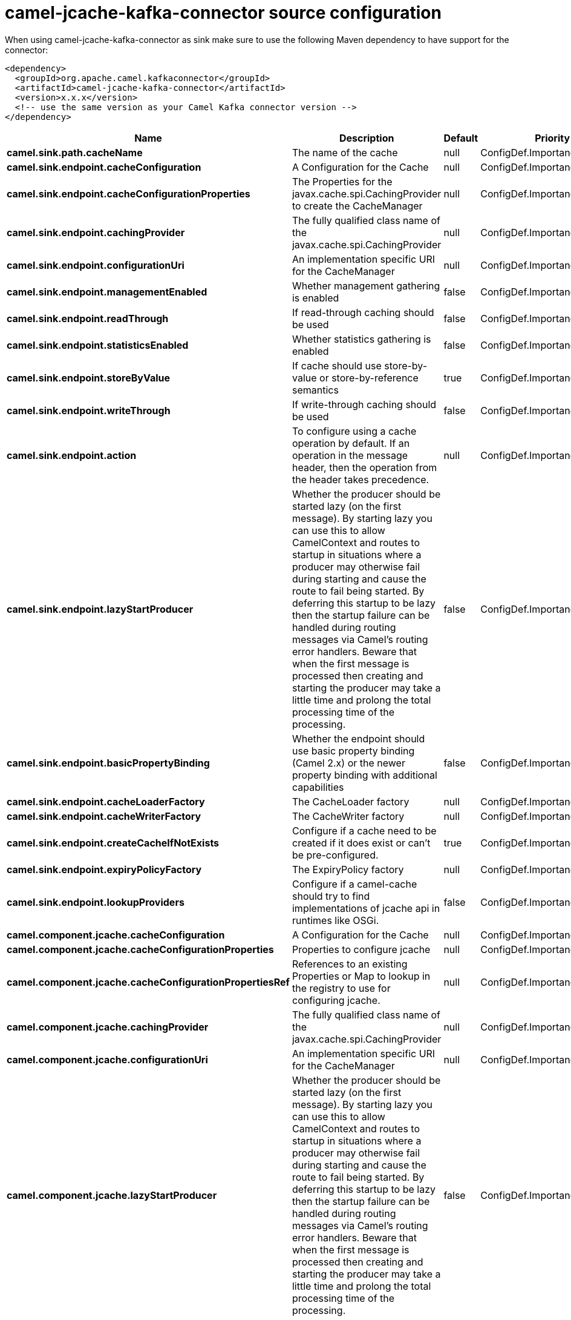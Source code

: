 // kafka-connector options: START
[[camel-jcache-kafka-connector-source]]
= camel-jcache-kafka-connector source configuration

When using camel-jcache-kafka-connector as sink make sure to use the following Maven dependency to have support for the connector:

[source,xml]
----
<dependency>
  <groupId>org.apache.camel.kafkaconnector</groupId>
  <artifactId>camel-jcache-kafka-connector</artifactId>
  <version>x.x.x</version>
  <!-- use the same version as your Camel Kafka connector version -->
</dependency>
----


[width="100%",cols="2,5,^1,2",options="header"]
|===
| Name | Description | Default | Priority
| *camel.sink.path.cacheName* | The name of the cache | null | ConfigDef.Importance.HIGH
| *camel.sink.endpoint.cacheConfiguration* | A Configuration for the Cache | null | ConfigDef.Importance.MEDIUM
| *camel.sink.endpoint.cacheConfigurationProperties* | The Properties for the javax.cache.spi.CachingProvider to create the CacheManager | null | ConfigDef.Importance.MEDIUM
| *camel.sink.endpoint.cachingProvider* | The fully qualified class name of the javax.cache.spi.CachingProvider | null | ConfigDef.Importance.MEDIUM
| *camel.sink.endpoint.configurationUri* | An implementation specific URI for the CacheManager | null | ConfigDef.Importance.MEDIUM
| *camel.sink.endpoint.managementEnabled* | Whether management gathering is enabled | false | ConfigDef.Importance.MEDIUM
| *camel.sink.endpoint.readThrough* | If read-through caching should be used | false | ConfigDef.Importance.MEDIUM
| *camel.sink.endpoint.statisticsEnabled* | Whether statistics gathering is enabled | false | ConfigDef.Importance.MEDIUM
| *camel.sink.endpoint.storeByValue* | If cache should use store-by-value or store-by-reference semantics | true | ConfigDef.Importance.MEDIUM
| *camel.sink.endpoint.writeThrough* | If write-through caching should be used | false | ConfigDef.Importance.MEDIUM
| *camel.sink.endpoint.action* | To configure using a cache operation by default. If an operation in the message header, then the operation from the header takes precedence. | null | ConfigDef.Importance.MEDIUM
| *camel.sink.endpoint.lazyStartProducer* | Whether the producer should be started lazy (on the first message). By starting lazy you can use this to allow CamelContext and routes to startup in situations where a producer may otherwise fail during starting and cause the route to fail being started. By deferring this startup to be lazy then the startup failure can be handled during routing messages via Camel's routing error handlers. Beware that when the first message is processed then creating and starting the producer may take a little time and prolong the total processing time of the processing. | false | ConfigDef.Importance.MEDIUM
| *camel.sink.endpoint.basicPropertyBinding* | Whether the endpoint should use basic property binding (Camel 2.x) or the newer property binding with additional capabilities | false | ConfigDef.Importance.MEDIUM
| *camel.sink.endpoint.cacheLoaderFactory* | The CacheLoader factory | null | ConfigDef.Importance.MEDIUM
| *camel.sink.endpoint.cacheWriterFactory* | The CacheWriter factory | null | ConfigDef.Importance.MEDIUM
| *camel.sink.endpoint.createCacheIfNotExists* | Configure if a cache need to be created if it does exist or can't be pre-configured. | true | ConfigDef.Importance.MEDIUM
| *camel.sink.endpoint.expiryPolicyFactory* | The ExpiryPolicy factory | null | ConfigDef.Importance.MEDIUM
| *camel.sink.endpoint.lookupProviders* | Configure if a camel-cache should try to find implementations of jcache api in runtimes like OSGi. | false | ConfigDef.Importance.MEDIUM
| *camel.component.jcache.cacheConfiguration* | A Configuration for the Cache | null | ConfigDef.Importance.MEDIUM
| *camel.component.jcache.cacheConfigurationProperties* | Properties to configure jcache | null | ConfigDef.Importance.MEDIUM
| *camel.component.jcache.cacheConfigurationPropertiesRef* | References to an existing Properties or Map to lookup in the registry to use for configuring jcache. | null | ConfigDef.Importance.MEDIUM
| *camel.component.jcache.cachingProvider* | The fully qualified class name of the javax.cache.spi.CachingProvider | null | ConfigDef.Importance.MEDIUM
| *camel.component.jcache.configurationUri* | An implementation specific URI for the CacheManager | null | ConfigDef.Importance.MEDIUM
| *camel.component.jcache.lazyStartProducer* | Whether the producer should be started lazy (on the first message). By starting lazy you can use this to allow CamelContext and routes to startup in situations where a producer may otherwise fail during starting and cause the route to fail being started. By deferring this startup to be lazy then the startup failure can be handled during routing messages via Camel's routing error handlers. Beware that when the first message is processed then creating and starting the producer may take a little time and prolong the total processing time of the processing. | false | ConfigDef.Importance.MEDIUM
| *camel.component.jcache.basicPropertyBinding* | Whether the component should use basic property binding (Camel 2.x) or the newer property binding with additional capabilities | false | ConfigDef.Importance.MEDIUM
|===
// kafka-connector options: END
